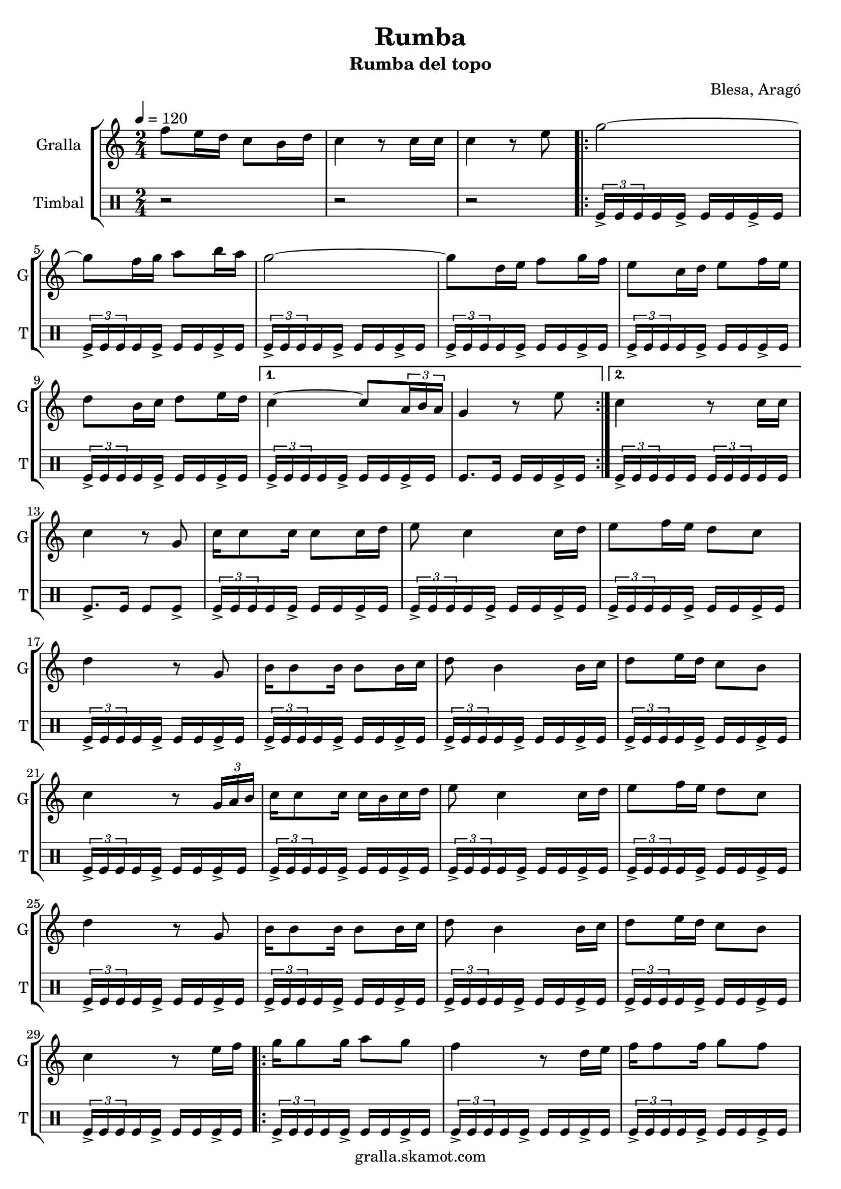 \version "2.16.2"

\header {
  dedication=""
  title="Rumba"
  subtitle="Rumba del topo"
  subsubtitle=""
  poet=""
  meter=""
  piece=""
  composer="Blesa, Aragó"
  arranger=""
  opus=""
  instrument=""
  copyright="gralla.skamot.com"
  tagline=""
}

liniaroAa =
\relative f''
{
  \tempo 4=120
  \clef treble
  \key c \major
  \time 2/4
  f8 e16 d c8 b16 d  |
  c4 r8 c16 c  |
  c4 r8 e  |
  \repeat volta 2 { g2 ~  |
  %05
  g8 f16 g a8 b16 a  |
  g2 ~  |
  g8 d16 e f8 g16 f  |
  e8 c16 d e8 f16 e  |
  d8 b16 c d8 e16 d }
  %10
  \alternative { { c4 ~ c8 \times 2/3 { a16 b a }  |
  g4 r8 e' }
  { c4 r8 c16 c } }
  c4 r8 g  |
  c16 c8 c16 c8 c16 d  |
  %15
  e8 c4 c16 d  |
  e8 f16 e d8 c  |
  d4 r8 g,  |
  b16 b8 b16 b8 b16 c  |
  d8 b4 b16 c  |
  %20
  d8 e16 d c8 b  |
  c4 r8 \times 2/3 { g16 a b }  |
  c16 c8 c16 c b c d  |
  e8 c4 c16 d  |
  e8 f16 e d8 c  |
  %25
  d4 r8 g,  |
  b16 b8 b16 b8 b16 c  |
  d8 b4 b16 c  |
  d8 e16 d c8 b  |
  c4 r8 e16 f  |
  %30
  \repeat volta 2 { g16 g8 g16 a8 g  |
  f4 r8 d16 e  |
  f16 f8 f16 g8 f  |
  e4 r8 c16 d  |
  e16 e8 e16 f8 <e e>  |
  %35
  d4 g }
  \alternative { { f8 e16 d c8 b16 a  |
  g4 r8 e'16 f }
  { f8 e16 d c8 b16 d  |
  c4 r8 c16 c  |
  %40
  c4 r } } \bar "||"
}

liniaroAb =
\drummode
{
  \tempo 4=120
  \time 2/4
  r2  |
  r2  |
  r2  |
  \repeat volta 2 { \times 2/3 { tomfl16-> tomfl tomfl } tomfl tomfl-> tomfl tomfl tomfl-> tomfl  |
  %05
  \times 2/3 { tomfl16-> tomfl tomfl } tomfl tomfl-> tomfl tomfl tomfl-> tomfl  |
  \times 2/3 { tomfl16-> tomfl tomfl } tomfl tomfl-> tomfl tomfl tomfl-> tomfl  |
  \times 2/3 { tomfl16-> tomfl tomfl } tomfl tomfl-> tomfl tomfl tomfl-> tomfl  |
  \times 2/3 { tomfl16-> tomfl tomfl } tomfl tomfl-> tomfl tomfl tomfl-> tomfl  |
  \times 2/3 { tomfl16-> tomfl tomfl } tomfl tomfl-> tomfl tomfl tomfl-> tomfl }
  %10
  \alternative { { \times 2/3 { tomfl16-> tomfl tomfl } tomfl tomfl-> tomfl tomfl tomfl-> tomfl  |
  tomfl8. tomfl16 tomfl tomfl tomfl-> tomfl }
  { \times 2/3 { tomfl16-> tomfl tomfl } tomfl tomfl \times 2/3 { tomfl tomfl tomfl } tomfl tomfl } }
  tomfl8.-> tomfl16 tomfl8 tomfl->  |
  \times 2/3 { tomfl16-> tomfl tomfl } tomfl tomfl-> tomfl tomfl tomfl-> tomfl  |
  %15
  \times 2/3 { tomfl16-> tomfl tomfl } tomfl tomfl-> tomfl tomfl tomfl-> tomfl  |
  \times 2/3 { tomfl16-> tomfl tomfl } tomfl tomfl-> tomfl tomfl tomfl-> tomfl  |
  \times 2/3 { tomfl16-> tomfl tomfl } tomfl tomfl-> tomfl tomfl tomfl-> tomfl  |
  \times 2/3 { tomfl16-> tomfl tomfl } tomfl tomfl-> tomfl tomfl tomfl-> tomfl  |
  \times 2/3 { tomfl16-> tomfl tomfl } tomfl tomfl-> tomfl tomfl tomfl-> tomfl  |
  %20
  \times 2/3 { tomfl16-> tomfl tomfl } tomfl tomfl-> tomfl tomfl tomfl-> tomfl  |
  \times 2/3 { tomfl16-> tomfl tomfl } tomfl tomfl-> tomfl tomfl tomfl-> tomfl  |
  \times 2/3 { tomfl16-> tomfl tomfl } tomfl tomfl-> tomfl tomfl tomfl-> tomfl  |
  \times 2/3 { tomfl16-> tomfl tomfl } tomfl tomfl-> tomfl tomfl tomfl-> tomfl  |
  \times 2/3 { tomfl16-> tomfl tomfl } tomfl tomfl-> tomfl tomfl tomfl-> tomfl  |
  %25
  \times 2/3 { tomfl16-> tomfl tomfl } tomfl tomfl-> tomfl tomfl tomfl-> tomfl  |
  \times 2/3 { tomfl16-> tomfl tomfl } tomfl tomfl-> tomfl tomfl tomfl-> tomfl  |
  \times 2/3 { tomfl16-> tomfl tomfl } tomfl tomfl-> tomfl tomfl tomfl-> tomfl  |
  \times 2/3 { tomfl16-> tomfl tomfl } tomfl tomfl-> tomfl tomfl tomfl-> tomfl  |
  \times 2/3 { tomfl16-> tomfl tomfl } tomfl tomfl-> tomfl tomfl tomfl-> tomfl  |
  %30
  \repeat volta 2 { \times 2/3 { tomfl16-> tomfl tomfl } tomfl tomfl-> tomfl tomfl tomfl-> tomfl  |
  \times 2/3 { tomfl16-> tomfl tomfl } tomfl tomfl-> tomfl tomfl tomfl-> tomfl  |
  \times 2/3 { tomfl16-> tomfl tomfl } tomfl tomfl-> tomfl tomfl tomfl-> tomfl  |
  \times 2/3 { tomfl16-> tomfl tomfl } tomfl tomfl-> tomfl tomfl tomfl-> tomfl  |
  \times 2/3 { tomfl16-> tomfl tomfl } tomfl tomfl-> tomfl tomfl tomfl-> tomfl  |
  %35
  tomfl8.-> tomfl16 tomfl8 tomfl }
  \alternative { { \times 2/3 { tomfl16-> tomfl tomfl } tomfl tomfl-> tomfl tomfl tomfl-> tomfl  |
  \times 2/3 { tomfl16-> tomfl tomfl } tomfl tomfl-> tomfl tomfl tomfl-> tomfl }
  { \times 2/3 { tomfl16-> tomfl tomfl } tomfl tomfl-> tomfl tomfl tomfl-> tomfl  |
  tomfl8-> r r tomfl16 tomfl  |
  %40
  tomfl8-> r r4 } } \bar "||" % kompletite
}

\bookpart {
  \score {
    \new StaffGroup {
      \override Score.RehearsalMark #'self-alignment-X = #LEFT
      <<
        \new Staff \with {instrumentName = #"Gralla" shortInstrumentName = #"G"} \liniaroAa
        \new DrumStaff \with {instrumentName = #"Timbal" shortInstrumentName = #"T"} \liniaroAb
      >>
    }
    \layout {}
  }
  \score { \unfoldRepeats
    \new StaffGroup {
      \override Score.RehearsalMark #'self-alignment-X = #LEFT
      <<
        \new Staff \with {instrumentName = #"Gralla" shortInstrumentName = #"G"} \liniaroAa
        \new DrumStaff \with {instrumentName = #"Timbal" shortInstrumentName = #"T"} \liniaroAb
      >>
    }
    \midi {
      \set Staff.midiInstrument = "oboe"
      \set DrumStaff.midiInstrument = "drums"
    }
  }
}

\bookpart {
  \header {instrument="Gralla"}
  \score {
    \new StaffGroup {
      \override Score.RehearsalMark #'self-alignment-X = #LEFT
      <<
        \new Staff \liniaroAa
      >>
    }
    \layout {}
  }
  \score { \unfoldRepeats
    \new StaffGroup {
      \override Score.RehearsalMark #'self-alignment-X = #LEFT
      <<
        \new Staff \liniaroAa
      >>
    }
    \midi {
      \set Staff.midiInstrument = "oboe"
      \set DrumStaff.midiInstrument = "drums"
    }
  }
}

\bookpart {
  \header {instrument="Timbal"}
  \score {
    \new StaffGroup {
      \override Score.RehearsalMark #'self-alignment-X = #LEFT
      <<
        \new DrumStaff \liniaroAb
      >>
    }
    \layout {}
  }
  \score { \unfoldRepeats
    \new StaffGroup {
      \override Score.RehearsalMark #'self-alignment-X = #LEFT
      <<
        \new DrumStaff \liniaroAb
      >>
    }
    \midi {
      \set Staff.midiInstrument = "oboe"
      \set DrumStaff.midiInstrument = "drums"
    }
  }
}

